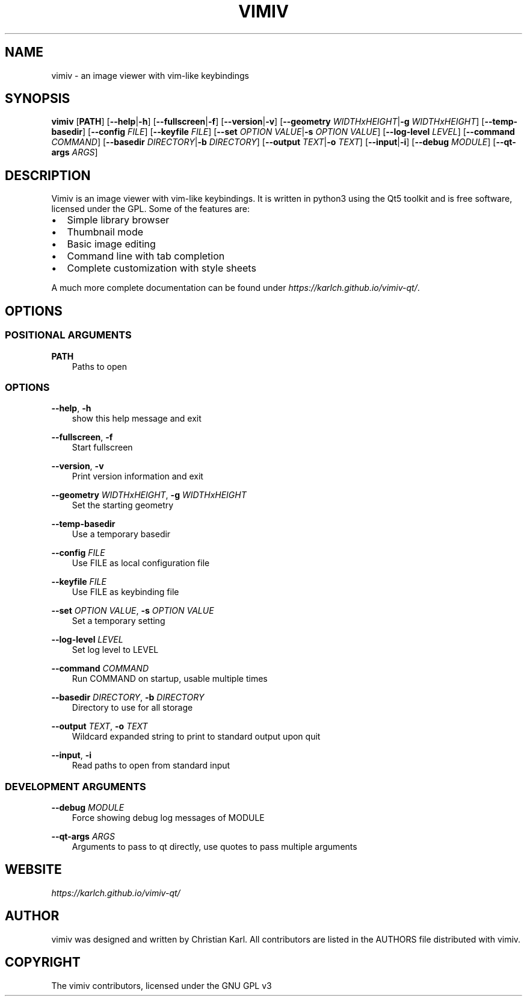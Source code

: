 .\" Man page generated from reStructuredText.
.
.
.nr rst2man-indent-level 0
.
.de1 rstReportMargin
\\$1 \\n[an-margin]
level \\n[rst2man-indent-level]
level margin: \\n[rst2man-indent\\n[rst2man-indent-level]]
-
\\n[rst2man-indent0]
\\n[rst2man-indent1]
\\n[rst2man-indent2]
..
.de1 INDENT
.\" .rstReportMargin pre:
. RS \\$1
. nr rst2man-indent\\n[rst2man-indent-level] \\n[an-margin]
. nr rst2man-indent-level +1
.\" .rstReportMargin post:
..
.de UNINDENT
. RE
.\" indent \\n[an-margin]
.\" old: \\n[rst2man-indent\\n[rst2man-indent-level]]
.nr rst2man-indent-level -1
.\" new: \\n[rst2man-indent\\n[rst2man-indent-level]]
.in \\n[rst2man-indent\\n[rst2man-indent-level]]u
..
.TH "VIMIV" "1" "Aug 16, 2023" "" "vimiv"
.SH NAME
vimiv \- an image viewer with vim-like keybindings
.SH SYNOPSIS
.sp
\fBvimiv\fP [\fBPATH\fP] [\fB\-\-help\fP|\fB\-h\fP] [\fB\-\-fullscreen\fP|\fB\-f\fP] [\fB\-\-version\fP|\fB\-v\fP] [\fB\-\-geometry\fP \fIWIDTHxHEIGHT\fP|\fB\-g\fP \fIWIDTHxHEIGHT\fP] [\fB\-\-temp\-basedir\fP] [\fB\-\-config\fP \fIFILE\fP] [\fB\-\-keyfile\fP \fIFILE\fP] [\fB\-\-set\fP \fIOPTION\fP \fIVALUE\fP|\fB\-s\fP \fIOPTION\fP \fIVALUE\fP] [\fB\-\-log\-level\fP \fILEVEL\fP] [\fB\-\-command\fP \fICOMMAND\fP] [\fB\-\-basedir\fP \fIDIRECTORY\fP|\fB\-b\fP \fIDIRECTORY\fP] [\fB\-\-output\fP \fITEXT\fP|\fB\-o\fP \fITEXT\fP] [\fB\-\-input\fP|\fB\-i\fP] [\fB\-\-debug\fP \fIMODULE\fP] [\fB\-\-qt\-args\fP \fIARGS\fP]
.SH DESCRIPTION
.sp
Vimiv is an image viewer with vim\-like keybindings. It is written in python3
using the Qt5 toolkit and is free software, licensed under the GPL. Some of the
features are:
.INDENT 0.0
.IP \(bu 2
Simple library browser
.IP \(bu 2
Thumbnail mode
.IP \(bu 2
Basic image editing
.IP \(bu 2
Command line with tab completion
.IP \(bu 2
Complete customization with style sheets
.UNINDENT
.sp
A much more complete documentation can be found under
\fI\%https://karlch.github.io/vimiv\-qt/\fP\&.
.SH OPTIONS
.SS POSITIONAL ARGUMENTS
.sp
\fBPATH\fP
.INDENT 0.0
.INDENT 3.5
Paths to open
.UNINDENT
.UNINDENT
.SS OPTIONS
.sp
\fB\-\-help\fP, \fB\-h\fP
.INDENT 0.0
.INDENT 3.5
show this help message and exit
.UNINDENT
.UNINDENT
.sp
\fB\-\-fullscreen\fP, \fB\-f\fP
.INDENT 0.0
.INDENT 3.5
Start fullscreen
.UNINDENT
.UNINDENT
.sp
\fB\-\-version\fP, \fB\-v\fP
.INDENT 0.0
.INDENT 3.5
Print version information and exit
.UNINDENT
.UNINDENT
.sp
\fB\-\-geometry\fP \fIWIDTHxHEIGHT\fP, \fB\-g\fP \fIWIDTHxHEIGHT\fP
.INDENT 0.0
.INDENT 3.5
Set the starting geometry
.UNINDENT
.UNINDENT
.sp
\fB\-\-temp\-basedir\fP
.INDENT 0.0
.INDENT 3.5
Use a temporary basedir
.UNINDENT
.UNINDENT
.sp
\fB\-\-config\fP \fIFILE\fP
.INDENT 0.0
.INDENT 3.5
Use FILE as local configuration file
.UNINDENT
.UNINDENT
.sp
\fB\-\-keyfile\fP \fIFILE\fP
.INDENT 0.0
.INDENT 3.5
Use FILE as keybinding file
.UNINDENT
.UNINDENT
.sp
\fB\-\-set\fP \fIOPTION\fP \fIVALUE\fP, \fB\-s\fP \fIOPTION\fP \fIVALUE\fP
.INDENT 0.0
.INDENT 3.5
Set a temporary setting
.UNINDENT
.UNINDENT
.sp
\fB\-\-log\-level\fP \fILEVEL\fP
.INDENT 0.0
.INDENT 3.5
Set log level to LEVEL
.UNINDENT
.UNINDENT
.sp
\fB\-\-command\fP \fICOMMAND\fP
.INDENT 0.0
.INDENT 3.5
Run COMMAND on startup, usable multiple times
.UNINDENT
.UNINDENT
.sp
\fB\-\-basedir\fP \fIDIRECTORY\fP, \fB\-b\fP \fIDIRECTORY\fP
.INDENT 0.0
.INDENT 3.5
Directory to use for all storage
.UNINDENT
.UNINDENT
.sp
\fB\-\-output\fP \fITEXT\fP, \fB\-o\fP \fITEXT\fP
.INDENT 0.0
.INDENT 3.5
Wildcard expanded string to print to standard output upon quit
.UNINDENT
.UNINDENT
.sp
\fB\-\-input\fP, \fB\-i\fP
.INDENT 0.0
.INDENT 3.5
Read paths to open from standard input
.UNINDENT
.UNINDENT
.SS DEVELOPMENT ARGUMENTS
.sp
\fB\-\-debug\fP \fIMODULE\fP
.INDENT 0.0
.INDENT 3.5
Force showing debug log messages of MODULE
.UNINDENT
.UNINDENT
.sp
\fB\-\-qt\-args\fP \fIARGS\fP
.INDENT 0.0
.INDENT 3.5
Arguments to pass to qt directly, use quotes to pass multiple arguments
.UNINDENT
.UNINDENT
.SH WEBSITE
.sp
\fI\%https://karlch.github.io/vimiv\-qt/\fP
.SH AUTHOR
vimiv was designed and written by Christian Karl. All contributors are listed in the AUTHORS file distributed with vimiv.
.SH COPYRIGHT
The vimiv contributors, licensed under the GNU GPL v3
.\" Generated by docutils manpage writer.
.
